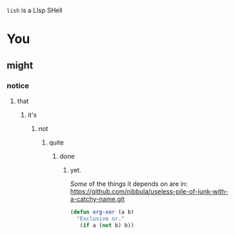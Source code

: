 =lish= is a LIsp SHell

* You
** might
*** notice
**** that
***** it's
****** not
******* quite
******** done
********* yet.

/Some/ of the things it depends on are in:\\
https://github.com/nibbula/useless-pile-of-junk-with-a-catchy-name.git

#+BEGIN_SRC lisp
(defun org-xor (a b)
  "Exclusive or."
   (if a (not b) b))
#+END_SRC
